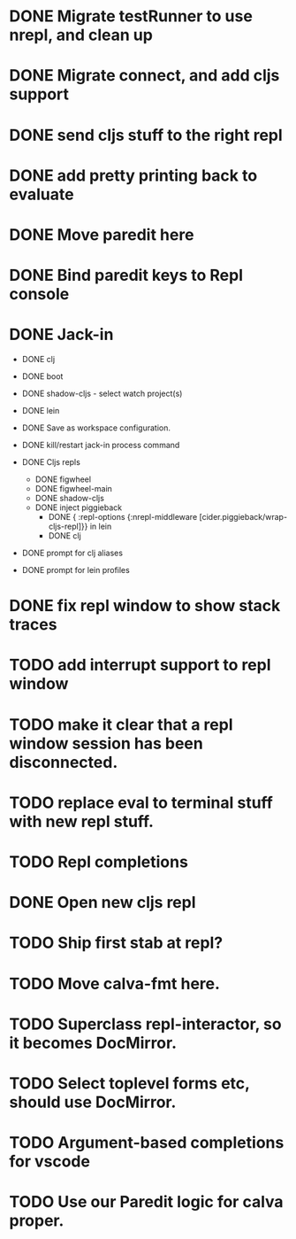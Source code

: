 * DONE Migrate testRunner to use nrepl, and clean up
* DONE Migrate connect, and add cljs support
* DONE send cljs stuff to the right repl
* DONE add pretty printing back to evaluate
* DONE Move paredit here
* DONE Bind paredit keys to Repl console
* DONE Jack-in
    * DONE clj
    * DONE boot
    * DONE shadow-cljs - select watch project(s)
    * DONE lein

    * DONE Save as workspace configuration.

    * DONE kill/restart jack-in process command

    * DONE Cljs repls
        * DONE figwheel
        * DONE figwheel-main
        * DONE shadow-cljs
        * DONE inject piggieback
          * DONE { :repl-options {:nrepl-middleware [cider.piggieback/wrap-cljs-repl]}} in lein
          * DONE clj

    * DONE prompt for clj aliases
    * DONE prompt for lein profiles
    
* DONE fix repl window to show stack traces
* TODO add interrupt support to repl window
* TODO make it clear that a repl window session has been disconnected.
* TODO replace eval to terminal stuff with new repl stuff.
* TODO Repl completions
* DONE Open new cljs repl
* TODO Ship first stab at repl?

* TODO Move calva-fmt here.
* TODO Superclass repl-interactor, so it becomes DocMirror.
* TODO Select toplevel forms etc, should use DocMirror.
* TODO Argument-based completions for vscode
* TODO Use our Paredit logic for calva proper.
